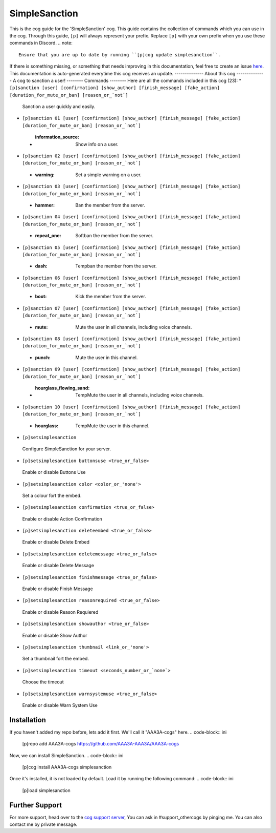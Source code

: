 .. _simplesanction:
==============
SimpleSanction
==============
This is the cog guide for the 'SimpleSanction' cog. This guide
contains the collection of commands which you can use in the cog.
Through this guide, ``[p]`` will always represent your prefix. Replace
``[p]`` with your own prefix when you use these commands in Discord.
.. note::
    Ensure that you are up to date by running ``[p]cog update simplesanction``.
If there is something missing, or something that needs improving
in this documentation, feel free to create an issue `here <https://github.com/AAA3A-AAA3A/AAA3A-cogs/issues>`_.
This documentation is auto-generated everytime this cog receives an update.
--------------
About this cog
--------------
A cog to sanction a user!
--------
Commands
--------
Here are all the commands included in this cog (23):
* ``[p]sanction [user] [confirmation] [show_author] [finish_message] [fake_action] [duration_for_mute_or_ban] [reason_or_`not`]``
 Sanction a user quickly and easily.
* ``[p]sanction 01 [user] [confirmation] [show_author] [finish_message] [fake_action] [duration_for_mute_or_ban] [reason_or_`not`]``
 - :information_source: Show info on a user.
* ``[p]sanction 02 [user] [confirmation] [show_author] [finish_message] [fake_action] [duration_for_mute_or_ban] [reason_or_`not`]``
 - :warning: Set a simple warning on a user.
* ``[p]sanction 03 [user] [confirmation] [show_author] [finish_message] [fake_action] [duration_for_mute_or_ban] [reason_or_`not`]``
 - :hammer: Ban the member from the server.
* ``[p]sanction 04 [user] [confirmation] [show_author] [finish_message] [fake_action] [duration_for_mute_or_ban] [reason_or_`not`]``
 - :repeat_one: Softban the member from the server.
* ``[p]sanction 05 [user] [confirmation] [show_author] [finish_message] [fake_action] [duration_for_mute_or_ban] [reason_or_`not`]``
 - :dash: Tempban the member from the server.
* ``[p]sanction 06 [user] [confirmation] [show_author] [finish_message] [fake_action] [duration_for_mute_or_ban] [reason_or_`not`]``
 - :boot: Kick the member from the server.
* ``[p]sanction 07 [user] [confirmation] [show_author] [finish_message] [fake_action] [duration_for_mute_or_ban] [reason_or_`not`]``
 - :mute: Mute the user in all channels, including voice channels.
* ``[p]sanction 08 [user] [confirmation] [show_author] [finish_message] [fake_action] [duration_for_mute_or_ban] [reason_or_`not`]``
 - :punch: Mute the user in this channel.
* ``[p]sanction 09 [user] [confirmation] [show_author] [finish_message] [fake_action] [duration_for_mute_or_ban] [reason_or_`not`]``
 - :hourglass_flowing_sand: TempMute the user in all channels, including voice channels.
* ``[p]sanction 10 [user] [confirmation] [show_author] [finish_message] [fake_action] [duration_for_mute_or_ban] [reason_or_`not`]``
 - :hourglass: TempMute the user in this channel.
* ``[p]setsimplesanction``
 Configure SimpleSanction for your server.
* ``[p]setsimplesanction buttonsuse <true_or_false>``
 Enable or disable Buttons Use
* ``[p]setsimplesanction color <color_or_'none'>``
 Set a colour fort the embed.
* ``[p]setsimplesanction confirmation <true_or_false>``
 Enable or disable Action Confirmation
* ``[p]setsimplesanction deleteembed <true_or_false>``
 Enable or disable Delete Embed
* ``[p]setsimplesanction deletemessage <true_or_false>``
 Enable or disable Delete Message
* ``[p]setsimplesanction finishmessage <true_or_false>``
 Enable or disable Finish Message
* ``[p]setsimplesanction reasonrequired <true_or_false>``
 Enable or disable Reason Requiered
* ``[p]setsimplesanction showauthor <true_or_false>``
 Enable or disable Show Author
* ``[p]setsimplesanction thumbnail <link_or_'none'>``
 Set a thumbnail fort the embed.
* ``[p]setsimplesanction timeout <seconds_number_or_`none`>``
 Choose the timeout
* ``[p]setsimplesanction warnsystemuse <true_or_false>``
 Enable or disable Warn System Use
------------
Installation
------------
If you haven't added my repo before, lets add it first. We'll call it
"AAA3A-cogs" here.
.. code-block:: ini
    [p]repo add AAA3A-cogs https://github.com/AAA3A-AAA3A/AAA3A-cogs
Now, we can install SimpleSanction.
.. code-block:: ini
    [p]cog install AAA3A-cogs simplesanction
Once it's installed, it is not loaded by default. Load it by running the following
command:
.. code-block:: ini
    [p]load simplesanction
---------------
Further Support
---------------
For more support, head over to the `cog support server <https://discord.gg/GET4DVk>`_,
You can ask in #support_othercogs by pinging me.
You can also contact me by private message.